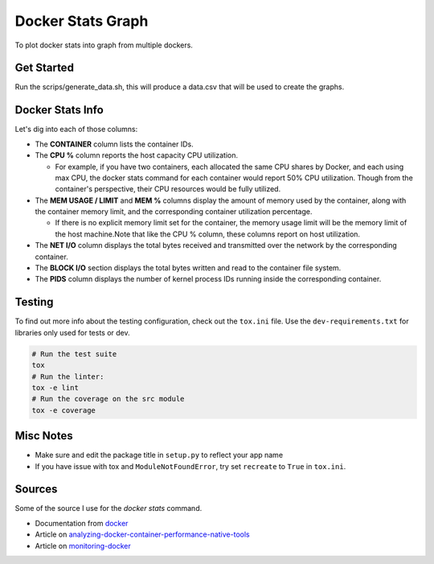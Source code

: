 Docker Stats Graph
==================


.. |Codecov Badge| image:: https://codecov.io/gh/sylhare/docker-stats-graph/branch/master/graph/badge.svg?token=H7VDPOZJWT
  :target: https://codecov.io/gh/sylhare/docker-stats-graph


To plot docker stats into graph from multiple dockers.

Get Started
-----------

Run the scrips/generate_data.sh, this will produce a data.csv that will be used to create the graphs.


Docker Stats Info
-----------------

Let's dig into each of those columns:

- The **CONTAINER** column lists the container IDs.
- The **CPU %** column reports the host capacity CPU utilization.

  - For example, if you have two containers, each allocated the same CPU shares by Docker, and each using max CPU, the docker stats command for each container would report 50% CPU utilization. Though from the container's perspective, their CPU resources would be fully utilized.

- The **MEM USAGE / LIMIT** and **MEM %** columns display the amount of memory used by the container, along with the container memory limit, and the corresponding container utilization percentage.

  - If there is no explicit memory limit set for the container, the memory usage limit will be the memory limit of the host machine.Note that like the CPU % column, these columns report on host utilization.

- The **NET I/O** column displays the total bytes received and transmitted over the network by the corresponding container.

- The **BLOCK I/O** section displays the total bytes written and read to the container file system.
- The **PIDS** column displays the number of kernel process IDs running inside the corresponding container.

Testing
-------

To find out more info about the testing configuration, check out the
``tox.ini`` file.
Use the ``dev-requirements.txt`` for libraries only used for tests or dev.

.. code:: bash

   # Run the test suite
   tox
   # Run the linter:
   tox -e lint
   # Run the coverage on the src module
   tox -e coverage


Misc Notes
----------

-  Make sure and edit the package title in ``setup.py`` to reflect your
   app name
-  If you have issue with tox and ``ModuleNotFoundError``, try set
   ``recreate`` to ``True`` in ``tox.ini``.


Sources
-------

Some of the source I use for the `docker stats` command.

- Documentation from docker_
- Article on analyzing-docker-container-performance-native-tools_
- Article on monitoring-docker_

.. _analyzing-docker-container-performance-native-tools: https://crate.io/a/analyzing-docker-container-performance-native-tools/
.. _docker: https://docs.docker.com/engine/reference/commandline/stats/
.. _monitoring-docker: http://www.zakariaamine.com/2019-12-04/monitoring-docker